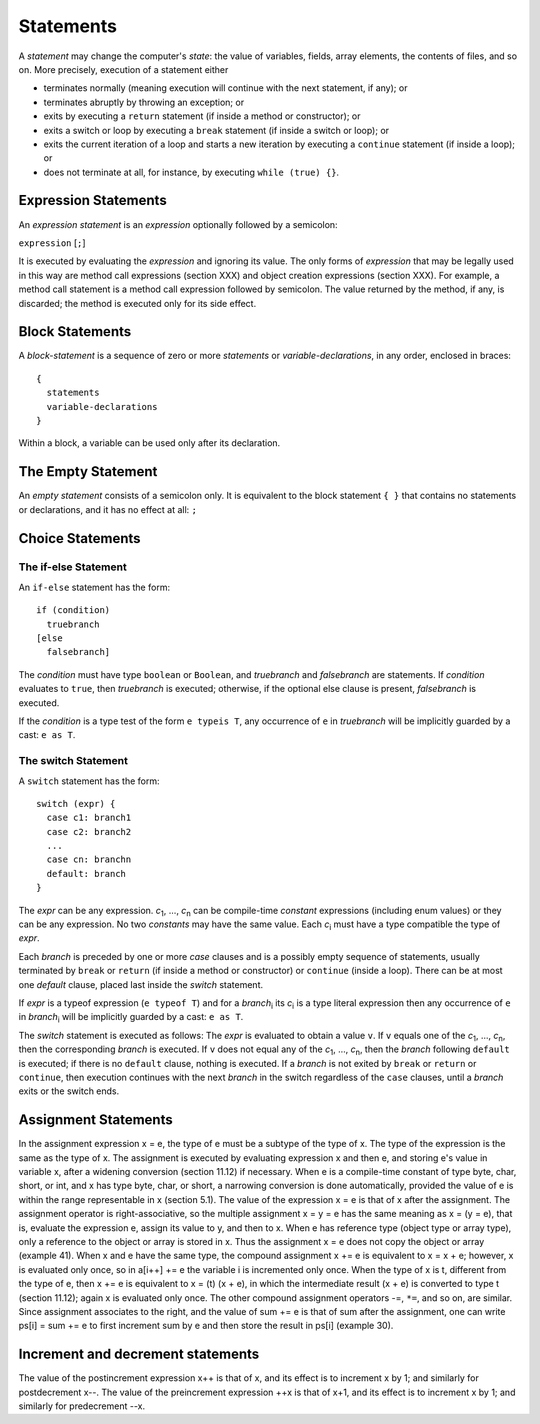 .. _statements:

***********
Statements
***********

.. index:: statements

A *statement* may change the computer's *state*: the value of variables,
fields, array elements, the contents of files, and so on. More precisely,
execution of a statement either

* terminates normally (meaning execution will continue with the next statement,
  if any); or
* terminates abruptly by throwing an exception; or
* exits by executing a ``return`` statement (if inside a method or
  constructor); or
* exits a switch or loop by executing a ``break`` statement (if inside a switch
  or loop); or
* exits the current iteration of a loop and starts a new iteration by executing
  a ``continue`` statement (if inside a loop); or
* does not terminate at all, for instance, by executing ``while (true) {}``.

Expression Statements
=====================

.. index:: expression statements

An *expression statement* is an *expression* optionally followed by a semicolon:

``expression`` [``;``]

It is executed by evaluating the *expression* and ignoring its value. The only
forms of *expression* that may be legally used in this way are method call
expressions (section XXX) and object creation expressions (section XXX). For
example, a method call statement is a method call expression followed by
semicolon. The value returned by the method, if any, is discarded; the method
is executed only for its side effect.

Block Statements
================

.. index:: block statements

A *block-statement* is a sequence of zero or more *statements* or
*variable-declarations*, in any order, enclosed in braces::

    {
      statements
      variable-declarations
    }

Within a block, a variable can be used only after its declaration.

The Empty Statement
===================

.. index:: empty statement

An *empty statement* consists of a semicolon only. It is equivalent to the
block statement ``{ }`` that contains no statements or declarations, and it has
no effect at all: ``;``


Choice Statements
=================

The if-else Statement
---------------------

.. index:: if statement

An ``if-else`` statement has the form::

    if (condition)
      truebranch
    [else
      falsebranch]

The *condition* must have type ``boolean`` or ``Boolean``, and *truebranch* and
*falsebranch* are statements. If *condition* evaluates to ``true``, then
*truebranch* is executed; otherwise, if the optional else clause is present,
*falsebranch* is executed.

If the *condition* is a type test of the form ``e typeis T``, any occurrence of
``e`` in *truebranch* will be implicitly guarded by a cast: ``e as T``.

The switch Statement
--------------------

.. index:: switch statement

A ``switch`` statement has the form::

  switch (expr) {
    case c1: branch1
    case c2: branch2
    ...
    case cn: branchn
    default: branch
  }
  
The *expr* can be any expression.
*c*\ :sub:`1`, ..., *c*\ :sub:`n` can be compile-time *constant* expressions 
(including enum values) or they can be any expression. 
No two *constants* may have the same value. Each *c*\ :sub:`i` must have a 
type compatible the type of *expr*.

Each *branch* is preceded by one or more *case* clauses and is a possibly empty 
sequence of statements, usually terminated by ``break`` or ``return`` 
(if inside a method or constructor) or ``continue`` (inside a loop). There can 
be at most one *default* clause, placed last inside the *switch* statement.

If *expr* is a typeof expression (``e typeof T``) and for a *branch*\ :sub:`i`
its *c*\ :sub:`i` is a type literal expression then any occurrence of
``e`` in *branch*\ :sub:`i` will be implicitly guarded by a cast: ``e as T``.

The *switch* statement is executed as follows: The *expr* is evaluated to obtain
a value ``v``. If ``v`` equals one of the *c*\ :sub:`1`, ..., *c*\ :sub:`n`, 
then the corresponding *branch* is executed. If ``v`` does not equal any of the
*c*\ :sub:`1`, ..., *c*\ :sub:`n`, then the *branch* following ``default`` is 
executed; if there is no ``default`` clause, nothing is executed. If a *branch* 
is not exited by ``break`` or ``return`` or ``continue``, then execution 
continues with the next *branch* in the switch regardless of the ``case`` 
clauses, until a *branch* exits or the switch ends.



Assignment Statements
=====================

.. index:: assignment statements

In the assignment expression x = e, the type of e must be a subtype of the type of x. The type of the
expression is the same as the type of x. The assignment is executed by evaluating expression x and
then e, and storing e's value in variable x, after a widening conversion (section 11.12) if necessary.
When e is a compile-time constant of type byte, char, short, or int, and x has type byte, char, or
short, a narrowing conversion is done automatically, provided the value of e is within the range
representable in x (section 5.1). The value of the expression x = e is that of x after the assignment.
The assignment operator is right-associative, so the multiple assignment x = y = e has the same
meaning as x = (y = e), that is, evaluate the expression e, assign its value to y, and then to x.
When e has reference type (object type or array type), only a reference to the object or array is stored in
x. Thus the assignment x = e does not copy the object or array (example 41).
When x and e have the same type, the compound assignment x += e is equivalent to x = x + e;
however, x is evaluated only once, so in a[i++] += e the variable i is incremented only once. When
the type of x is t, different from the type of e, then x += e is equivalent to x = (t) (x + e), in
which the intermediate result (x + e) is converted to type t (section 11.12); again x is evaluated only
once. The other compound assignment operators -=, ``*=``, and so on, are similar.
Since assignment associates to the right, and the value of sum += e is that of sum after the
assignment, one can write ps[i] = sum += e to first increment sum by e and then store the result in
ps[i] (example 30).


Increment and decrement statements
==================================

.. index:: increment statement, decrement statement

The value of the postincrement expression x++ is that of x, and its effect is to increment x by 1; and
similarly for postdecrement x--. The value of the preincrement expression ++x is that of x+1, and its
effect is to increment x by 1; and similarly for predecrement --x.
